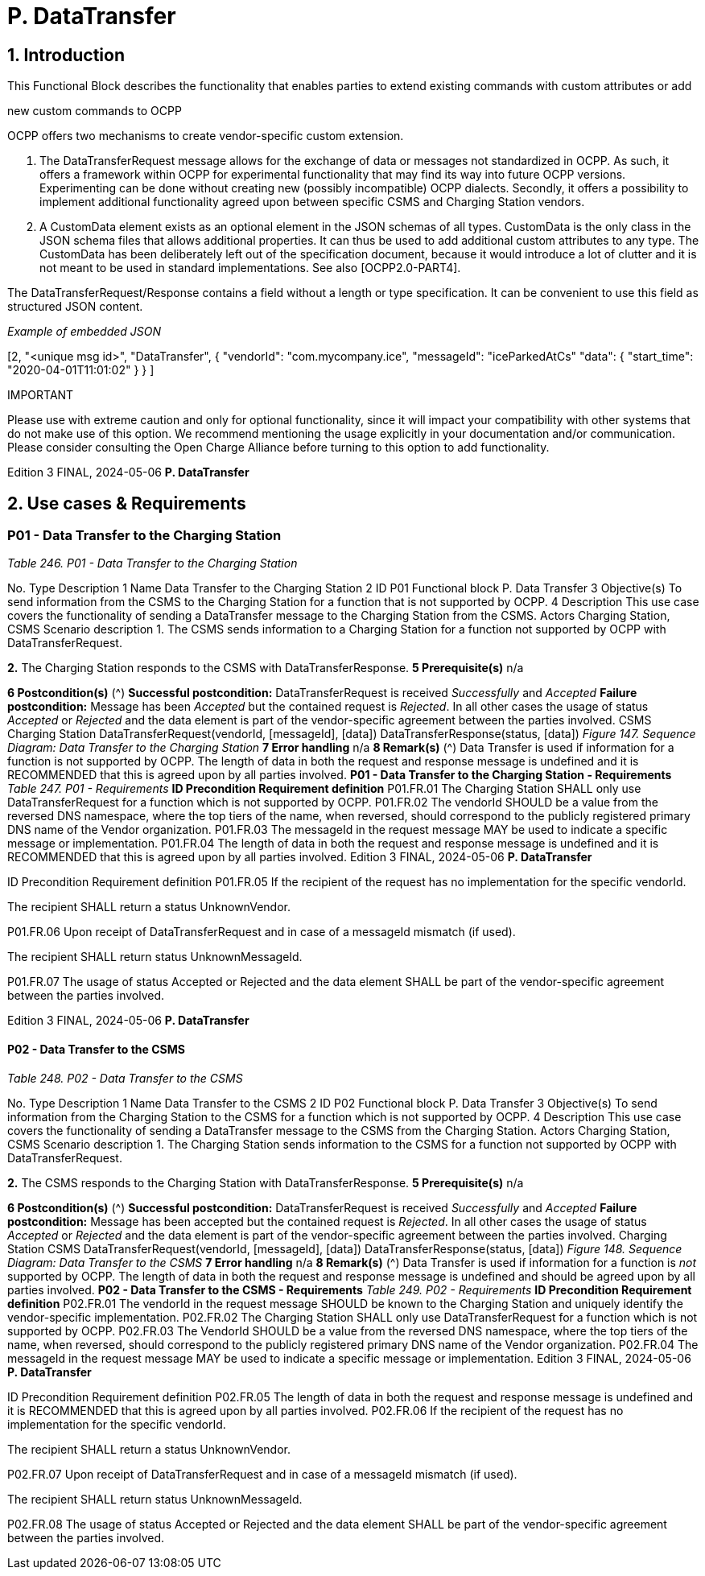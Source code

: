 = P. DataTransfer
:!chapter-number:

== 1. Introduction

This Functional Block describes the functionality that enables parties to extend existing commands with custom attributes or add

new custom commands to OCPP

OCPP offers two mechanisms to create vendor-specific custom extension.

1. The DataTransferRequest message allows for the exchange of data or messages not standardized in OCPP. As such, it
    offers a framework within OCPP for experimental functionality that may find its way into future OCPP versions.
    Experimenting can be done without creating new (possibly incompatible) OCPP dialects. Secondly, it offers a possibility to
    implement additional functionality agreed upon between specific CSMS and Charging Station vendors.
2. A CustomData element exists as an optional element in the JSON schemas of all types. CustomData is the only class in the
    JSON schema files that allows additional properties. It can thus be used to add additional custom attributes to any type.
    The CustomData has been deliberately left out of the specification document, because it would introduce a lot of clutter and
    it is not meant to be used in standard implementations. See also [OCPP2.0-PART4].

The DataTransferRequest/Response contains a field without a length or type specification. It can be convenient to use this field as
structured JSON content.

_Example of embedded JSON_


[2,
"<unique msg id>",
"DataTransfer",
{
"vendorId": "com.mycompany.ice",
"messageId": "iceParkedAtCs"
"data": { "start_time": "2020-04-01T11:01:02" }
}
]

IMPORTANT


Please use with extreme caution and only for optional functionality, since it will impact your compatibility
with other systems that do not make use of this option. We recommend mentioning the usage explicitly in
your documentation and/or communication. Please consider consulting the Open Charge Alliance before
turning to this option to add functionality.

Edition 3 FINAL, 2024-05-06 **P. DataTransfer**


== 2. Use cases & Requirements

[[p01_data_transfer_to_the_charging_station]]
=== P01 - Data Transfer to the Charging Station

_Table 246. P01 - Data Transfer to the Charging Station_


No. Type Description
1 Name Data Transfer to the Charging Station
2 ID P01
Functional block P. Data Transfer
3 Objective(s) To send information from the CSMS to the Charging Station for a function that is not supported
by OCPP.
4 Description This use case covers the functionality of sending a DataTransfer message to the Charging Station
from the CSMS.
Actors Charging Station, CSMS
Scenario description 1. The CSMS sends information to a Charging Station for a function not supported by OCPP with
DataTransferRequest.

**2.** The Charging Station responds to the CSMS with DataTransferResponse.
**5 Prerequisite(s)** n/a

**6 Postcondition(s)** (^) **Successful postcondition:**
DataTransferRequest is received _Successfully_ and _Accepted_
**Failure postcondition:**
Message has been _Accepted_ but the contained request is _Rejected_.
In all other cases the usage of status _Accepted_ or _Rejected_ and the data element is part of the
vendor-specific agreement between the parties involved.
CSMS Charging Station
DataTransferRequest(vendorId, [messageId], [data])
DataTransferResponse(status, [data])
_Figure 147. Sequence Diagram: Data Transfer to the Charging Station_
**7 Error handling** n/a
**8 Remark(s)** (^) Data Transfer is used if information for a function is not supported by OCPP.
The length of data in both the request and response message is undefined and it is
RECOMMENDED that this is agreed upon by all parties involved.
**P01 - Data Transfer to the Charging Station - Requirements**
_Table 247. P01 - Requirements_
**ID Precondition Requirement definition**
P01.FR.01 The Charging Station SHALL only use DataTransferRequest for a
function which is not supported by OCPP.
P01.FR.02 The vendorId SHOULD be a value from the reversed DNS
namespace, where the top tiers of the name, when reversed,
should correspond to the publicly registered primary DNS name
of the Vendor organization.
P01.FR.03 The messageId in the request message MAY be used to indicate
a specific message or implementation.
P01.FR.04 The length of data in both the request and response message is
undefined and it is RECOMMENDED that this is agreed upon by
all parties involved.
Edition 3 FINAL, 2024-05-06 **P. DataTransfer**



ID Precondition Requirement definition
P01.FR.05 If the recipient of the request has no
implementation for the specific vendorId.


The recipient SHALL return a status UnknownVendor.


P01.FR.06 Upon receipt of DataTransferRequest and in
case of a messageId mismatch (if used).


The recipient SHALL return status UnknownMessageId.


P01.FR.07 The usage of status Accepted or Rejected and the data element
SHALL be part of the vendor-specific agreement between the
parties involved.

Edition 3 FINAL, 2024-05-06 **P. DataTransfer**


==== P02 - Data Transfer to the CSMS

_Table 248. P02 - Data Transfer to the CSMS_


No. Type Description
1 Name Data Transfer to the CSMS
2 ID P02
Functional block P. Data Transfer
3 Objective(s) To send information from the Charging Station to the CSMS for a function which is not supported
by OCPP.
4 Description This use case covers the functionality of sending a DataTransfer message to the CSMS from the
Charging Station.
Actors Charging Station, CSMS
Scenario description 1. The Charging Station sends information to the CSMS for a function not supported by OCPP
with DataTransferRequest.

**2.** The CSMS responds to the Charging Station with DataTransferResponse.
**5 Prerequisite(s)** n/a

**6 Postcondition(s)** (^) **Successful postcondition:**
DataTransferRequest is received _Successfully_ and _Accepted_
**Failure postcondition:**
Message has been accepted but the contained request is _Rejected_.
In all other cases the usage of status _Accepted_ or _Rejected_ and the data element is part of the
vendor-specific agreement between the parties involved.
Charging Station CSMS
DataTransferRequest(vendorId, [messageId], [data])
DataTransferResponse(status, [data])
_Figure 148. Sequence Diagram: Data Transfer to the CSMS_
**7 Error handling** n/a
**8 Remark(s)** (^) Data Transfer is used if information for a function is _not_ supported by OCPP.
The length of data in both the request and response message is undefined and should be agreed
upon by all parties involved.
**P02 - Data Transfer to the CSMS - Requirements**
_Table 249. P02 - Requirements_
**ID Precondition Requirement definition**
P02.FR.01 The vendorId in the request message SHOULD be known to the
Charging Station and uniquely identify the vendor-specific
implementation.
P02.FR.02 The Charging Station SHALL only use DataTransferRequest for a
function which is not supported by OCPP.
P02.FR.03 The VendorId SHOULD be a value from the reversed DNS
namespace, where the top tiers of the name, when reversed,
should correspond to the publicly registered primary DNS name
of the Vendor organization.
P02.FR.04 The messageId in the request message MAY be used to indicate
a specific message or implementation.
Edition 3 FINAL, 2024-05-06 **P. DataTransfer**



ID Precondition Requirement definition
P02.FR.05 The length of data in both the request and response message is
undefined and it is RECOMMENDED that this is agreed upon by
all parties involved.
P02.FR.06 If the recipient of the request has no
implementation for the specific vendorId.


The recipient SHALL return a status UnknownVendor.


P02.FR.07 Upon receipt of DataTransferRequest and in
case of a messageId mismatch (if used).


The recipient SHALL return status UnknownMessageId.


P02.FR.08 The usage of status Accepted or Rejected and the data element
SHALL be part of the vendor-specific agreement between the
parties involved.

